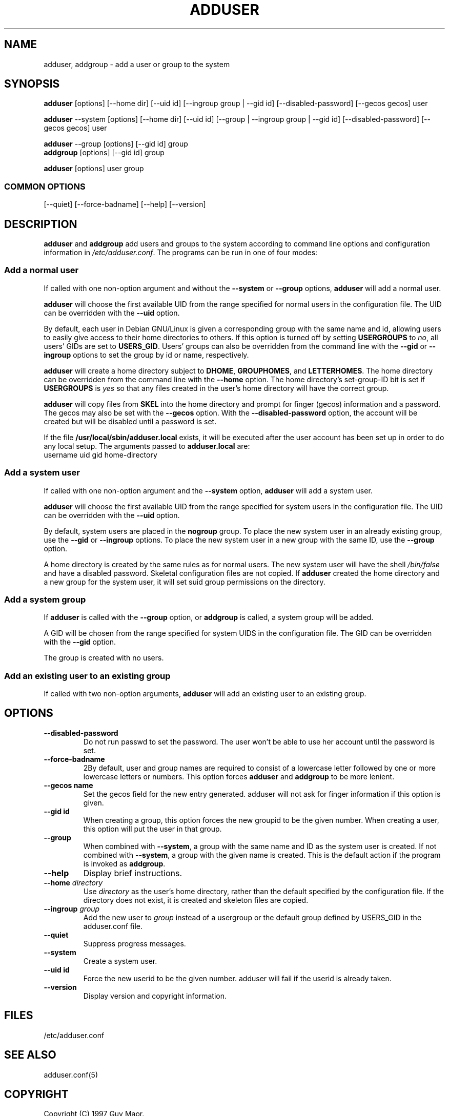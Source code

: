 .\" Someone tell emacs that this is an -*- nroff -*- source file.
.\" Copyright 1997 Guy Maor.
.\" Adduser and this manpage are copyright 1995 by Ted Hajek,
.\" With much borrowing from the original adduser copyright 1994 by
.\" Ian Murdock.
.\" 
.\" This is free software; see the GNU General Public License version
.\" 2 or later for copying conditions.  There is NO warranty.
.TH ADDUSER 8 "Version VERSION" "Debian GNU/Linux"
.SH NAME
adduser, addgroup \- add a user or group to the system
.SH SYNOPSIS
.BR adduser " [options] [\-\-home dir] [\-\-uid id] [\-\-ingroup group | \-\-gid id] [--disabled-password] [--gecos gecos] user"
.PP
.BR adduser " \-\-system [options] [\-\-home dir] [\-\-uid id] [\-\-group | \-\-ingroup group | \-\-gid id] [--disabled-password] [--gecos gecos] user"
.PP
.BR adduser " \-\-group [options] [--gid id] group"
.br
.BR addgroup " [options] [--gid id] group"
.PP
.BR adduser " [options] user group"
.SS COMMON OPTIONS
.br
[\-\-quiet] [\-\-force-badname] [\-\-help] [\-\-version]
.SH DESCRIPTION
.PP
.B adduser
and
.B addgroup
add users and groups to the system according to command line options
and configuration information in
.IR /etc/adduser.conf .
The programs can be run in one of four modes:
.SS "Add a normal user"
If called with one non-option argument and without the
.BR \-\-system " or " \-\-group " options, " adduser
will add a normal user.

.B adduser
will choose the first available UID from the range specified for
normal users in the configuration file.  The UID can be overridden
with the
.B \-\-uid
option.

By default, each user in Debian GNU/Linux is given a corresponding
group with the same name and id, allowing users to easily give access
to their home directories to others.  If this option is turned off by
setting
.B USERGROUPS
to
.IR no ,
all users' GIDs are set to
.BR USERS_GID .
Users' groups can also be overridden from the command line with the
.BR \-\-gid " or " \-\-ingroup
options to set the group by id or name, respectively.

.B adduser
will create a home directory subject to
.BR DHOME ", " GROUPHOMES ", and " LETTERHOMES .
The home directory can be overridden from the command line with the
.B \-\-home
option.  The home directory's set-group-ID bit is set if
.B USERGROUPS
is
.I yes
so that any files created in the user's home directory will
have the correct group.

.B adduser
will copy files from
.B SKEL
into the home directory and prompt for finger (gecos) information and
a password.  The gecos may also be set with the
.B \-\-gecos
option.  With the
.B \-\-disabled-password
option, the account will be created but will be disabled until a
password is set.

If the file
.B /usr/local/sbin/adduser.local
exists, it will be executed after the user account has been set
up in order to do any local setup.  The arguments passed to
.B adduser.local
are:
.br
username uid gid home-directory
.SS "Add a system user"
If called with one non-option argument and the
.BR \-\-system " option, " adduser
will add a system user.

.B adduser
will choose the first available UID from the range specified for
system users in the configuration file.  The UID can be overridden with the
.B \-\-uid
option.

By default, system users are placed in the
.B nogroup
group.  To place the new system user in an already existing group, use
the
.BR \-\-gid " or " \-\-ingroup
options.  To place the new system user in a new group with the same ID, use
the
.B \-\-group
option.

A home directory is created by the same rules as for normal users.
The new system user will have the shell
.I /bin/false
and have a disabled password.  Skeletal configuration files are not copied.
If
.B adduser
created the home directory and a new group for the system user, it will set
suid group permissions on the directory.
.SS "Add a system group"
If 
.BR adduser " is called with the " \-\-group " option, or " addgroup
is called, a system group will be added.

A GID will be chosen from the range specified for system UIDS in the
configuration file.  The GID can be overridden with the
.B \-\-gid
option.

The group is created with no users.
.SS "Add an existing user to an existing group"
If called with two non-option arguments,
.B adduser
will add an existing user to an existing group.
.SH OPTIONS
.TP
.B \-\-disabled-password
Do not run passwd to set the password.  The user won't be able to use
her account until the password is set.
.TP
.B \-\-force\-badname
2By default, user and group names are required to consist of a
lowercase letter followed by one or more lowercase letters or numbers.
This option forces
.B adduser
and 
.B addgroup
to be more lenient.
.TP
.B \-\-gecos name
Set the gecos field for the new entry generated.  adduser will not ask
for finger information if this option is given.
.TP
.B \-\-gid id
When creating a group, this option forces the new groupid to be the
given number.  When creating a user, this option will put the user in
that group.
.TP
.B \-\-group
When combined with 
.BR \-\-system ,
a group with the same name and ID as the system user is created.
If not combined with
.BR \-\-system ,
a group with the given name is created.  This is the default action if
the program is invoked as
.BR addgroup .
.TP
.B \-\-help
Display brief instructions.
.TP
.BI "\-\-home " "directory"
Use
.I directory 
as the user's home directory, rather than the default specified by the
configuration file.  If the directory does not exist, it is created
and skeleton files are copied.
.TP
.BI "\-\-ingroup" " group"
Add the new user to
.I group
instead of a usergroup or the default group defined by USERS_GID
in the adduser.conf file.
.TP
.B \-\-quiet
Suppress progress messages.
.TP
.B \-\-system
Create a system user.
.TP
.B \-\-uid id
Force the new userid to be the given number.  adduser will fail if the userid
is already taken.
.TP
.B \-\-version
Display version and copyright information.
.SH FILES
/etc/adduser.conf
.SH "SEE ALSO"
adduser.conf(5)

.SH COPYRIGHT
Copyright (C) 1997 Guy Maor.
.br
Copyright (C) 1995 Ted Hajek, with a great deal borrowed from the original
Debian 
.B adduser
.br
Copyright (C) 1994 Ian Murdock.
.B adduser
is free software; see the GNU General Public Licence version 2 or
later for copying conditions.  There is
.I no
warranty.
